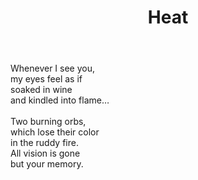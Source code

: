 :PROPERTIES:
:ID:       17B67CE3-006E-4F96-8390-98DD4F4BAC7D
:SLUG:     heat
:LOCATION: 380 Esplanade Ave #211
:END:
#+filetags: :poetry:
#+title: Heat

#+BEGIN_VERSE
Whenever I see you,
my eyes feel as if
soaked in wine
and kindled into flame...

Two burning orbs,
which lose their color
in the ruddy fire.
All vision is gone
but your memory.
#+END_VERSE
